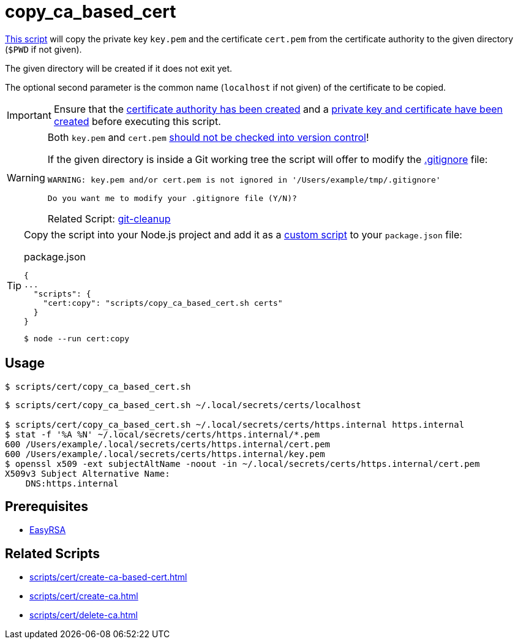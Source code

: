 // SPDX-FileCopyrightText: © 2024 Sebastian Davids <sdavids@gmx.de>
// SPDX-License-Identifier: Apache-2.0
= copy_ca_based_cert
:script_url: https://github.com/sdavids/sdavids-shell-misc/blob/main/scripts/cert/copy_ca_based_cert.sh

{script_url}[This script^] will copy the private key `key.pem` and the certificate `cert.pem` from the certificate authority to the given directory (`$PWD` if not given).

The given directory will be created if it does not exit yet.

The optional second parameter is the common name (`localhost` if not given) of the certificate to be copied.

[IMPORTANT]
====
Ensure that the xref:scripts/cert/create-ca.adoc[certificate authority has been created] and a xref:scripts/cert/create-ca-based-cert.adoc[private key and certificate have been created] before executing this script.
====

[WARNING]
====
Both `key.pem` and `cert.pem` https://owasp.org/www-project-devsecops-guideline/latest/01a-Secrets-Management[should not be checked into version control]!

If the given directory is inside a Git working tree the script will offer to modify the https://git-scm.com/docs/gitignore[.gitignore] file:

[,text]
----
WARNING: key.pem and/or cert.pem is not ignored in '/Users/example/tmp/.gitignore'

Do you want me to modify your .gitignore file (Y/N)?
----

Related Script: xref:scripts/git/git-cleanup.adoc#git-cleanup-untracked-exclusions[git-cleanup]
====

[TIP]
====
Copy the script into your Node.js project and add it as a https://docs.npmjs.com/cli/v10/commands/npm-run-script[custom script] to your `package.json` file:

.package.json
[,json]
----
{
...
  "scripts": {
    "cert:copy": "scripts/copy_ca_based_cert.sh certs"
  }
}
----

[,console]
----
$ node --run cert:copy
----
====

== Usage

[,console]
----
$ scripts/cert/copy_ca_based_cert.sh
----

[,console]
----
$ scripts/cert/copy_ca_based_cert.sh ~/.local/secrets/certs/localhost

$ scripts/cert/copy_ca_based_cert.sh ~/.local/secrets/certs/https.internal https.internal
$ stat -f '%A %N' ~/.local/secrets/certs/https.internal/*.pem
600 /Users/example/.local/secrets/certs/https.internal/cert.pem
600 /Users/example/.local/secrets/certs/https.internal/key.pem
$ openssl x509 -ext subjectAltName -noout -in ~/.local/secrets/certs/https.internal/cert.pem
X509v3 Subject Alternative Name:
    DNS:https.internal
----

== Prerequisites

* xref:developer-guide::dev-environment/dev-installation.adoc#easyrsa[EasyRSA]

== Related Scripts

* xref:scripts/cert/create-ca-based-cert.adoc[]
* xref:scripts/cert/create-ca.adoc[]
* xref:scripts/cert/delete-ca.adoc[]
